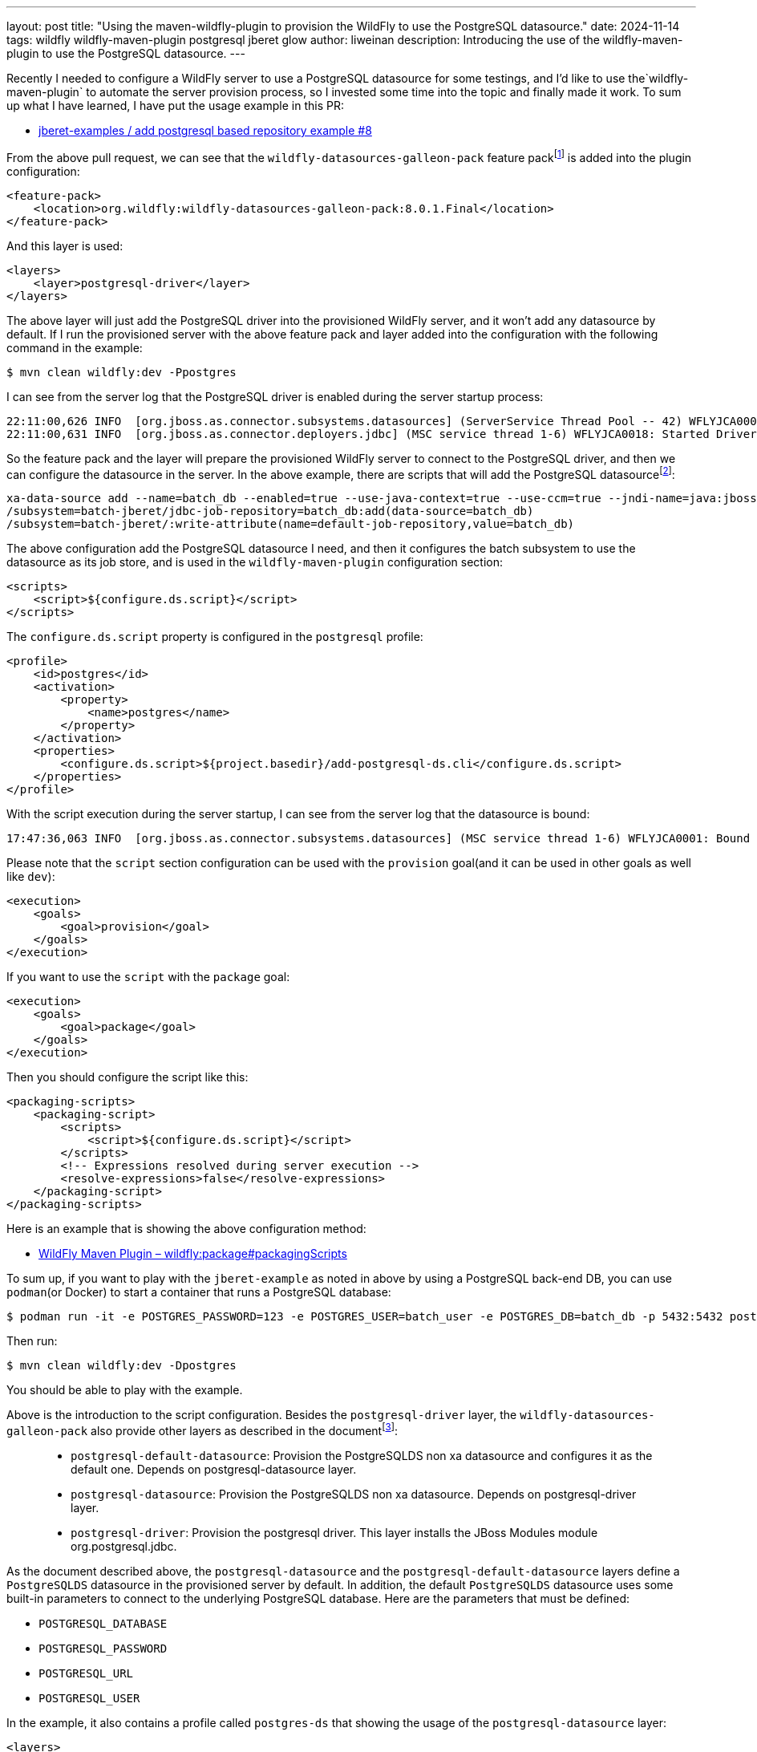 ---
layout: post
title:  "Using the maven-wildfly-plugin to provision the WildFly to use the PostgreSQL datasource."
date:   2024-11-14
tags:   wildfly wildfly-maven-plugin postgresql jberet glow
author: liweinan
description: Introducing the use of the wildfly-maven-plugin to use the PostgreSQL datasource.
---

Recently I needed to configure a WildFly server to use a PostgreSQL datasource for some testings, and I’d like to use the`wildfly-maven-plugin` to automate the server provision process, so I invested some time into the topic and finally made it work. To sum up what I have learned, I have put the usage example in this PR:

* https://github.com/jberet/jberet-examples/pull/8[jberet-examples / add postgresql based repository example #8]

From the above pull request, we can see that the `wildfly-datasources-galleon-pack` feature packfootnote:[https://github.com/wildfly-extras/wildfly-datasources-galleon-pack[wildfly-extras/wildfly-datasources-galleon-pack]] is added into the plugin configuration:

[source,xml]
----
<feature-pack>
    <location>org.wildfly:wildfly-datasources-galleon-pack:8.0.1.Final</location>
</feature-pack>
----

And this layer is used:

[source,xml]
----
<layers>
    <layer>postgresql-driver</layer>
</layers>
----

The above layer will just add the PostgreSQL driver into the provisioned WildFly server, and it won’t add any datasource by default. If I run the provisioned server with the above feature pack and layer added into the configuration with the following command in the example:

[source,bash]
----
$ mvn clean wildfly:dev -Ppostgres
----

I can see from the server log that the PostgreSQL driver is enabled during the server startup process:

[source,txt]
----
22:11:00,626 INFO  [org.jboss.as.connector.subsystems.datasources] (ServerService Thread Pool -- 42) WFLYJCA0005: Deploying non-JDBC-compliant driver class org.postgresql.Driver (version 42.5)
22:11:00,631 INFO  [org.jboss.as.connector.deployers.jdbc] (MSC service thread 1-6) WFLYJCA0018: Started Driver service with driver-name = postgresql
----

So the feature pack and the layer will prepare the provisioned WildFly server to connect to the PostgreSQL driver, and then we can configure the datasource in the server. In the above example, there are scripts that will add the PostgreSQL datasourcefootnote:[https://github.com/jberet/jberet-examples/blob/main/deployment/add-postgresql-ds.cli]:

[source,txt]
----
xa-data-source add --name=batch_db --enabled=true --use-java-context=true --use-ccm=true --jndi-name=java:jboss/jsr352/batch_db --xa-datasource-properties={"URL"=>"jdbc:postgresql://localhost:5432/batch_db"} --driver-name=postgresql --password=123 --user-name=batch_user --same-rm-override=false --no-recovery=true
/subsystem=batch-jberet/jdbc-job-repository=batch_db:add(data-source=batch_db)
/subsystem=batch-jberet/:write-attribute(name=default-job-repository,value=batch_db)
----

The above configuration add the PostgreSQL datasource I need, and then it configures the batch subsystem to use the datasource as its job store, and is used in the `wildfly-maven-plugin` configuration section:

[source,xml]
----
<scripts>
    <script>${configure.ds.script}</script>
</scripts>
----

The `configure.ds.script` property is configured in the `postgresql` profile:

[source,xml]
----
<profile>
    <id>postgres</id>
    <activation>
        <property>
            <name>postgres</name>
        </property>
    </activation>
    <properties>
        <configure.ds.script>${project.basedir}/add-postgresql-ds.cli</configure.ds.script>
    </properties>
</profile>
----

With the script execution during the server startup, I can see from the server log that the datasource is bound:

[source,txt]
----
17:47:36,063 INFO  [org.jboss.as.connector.subsystems.datasources] (MSC service thread 1-6) WFLYJCA0001: Bound data source [java:jboss/jsr352/batch_db]
----

Please note that the `script` section configuration can be used with the `provision` goal(and it can be used in other goals as well like `dev`):

[source,xml]
----
<execution>
    <goals>
        <goal>provision</goal>
    </goals>
</execution>
----

If you want to use the `script` with the `package` goal:

[source,xml]
----
<execution>
    <goals>
        <goal>package</goal>
    </goals>
</execution>
----

Then you should configure the script like this:

[source,xml]
----
<packaging-scripts>
    <packaging-script>
        <scripts>
            <script>${configure.ds.script}</script>
        </scripts>
        <!-- Expressions resolved during server execution -->
        <resolve-expressions>false</resolve-expressions>
    </packaging-script>
</packaging-scripts>
----

Here is an example that is showing the above configuration method:

*  https://docs.wildfly.org/wildfly-maven-plugin/releases/5.0/package-mojo.html#packagingScripts[WildFly Maven Plugin – wildfly:package#packagingScripts]

To sum up, if you want to play with the `jberet-example` as noted in above by using a PostgreSQL back-end DB, you can use `podman`(or Docker) to start a container that runs a PostgreSQL database:

[source,bash]
----
$ podman run -it -e POSTGRES_PASSWORD=123 -e POSTGRES_USER=batch_user -e POSTGRES_DB=batch_db -p 5432:5432 postgres
----

Then run:

[source,bash]
----
$ mvn clean wildfly:dev -Dpostgres
----

You should be able to play with the example.

Above is the introduction to the script configuration. Besides the `postgresql-driver` layer, the `wildfly-datasources-galleon-pack` also provide other layers as described in the documentfootnote:[https://github.com/wildfly-extras/wildfly-datasources-galleon-pack/blob/main/doc/postgresql/README.md]:

____
* `postgresql-default-datasource`: Provision the PostgreSQLDS non xa
datasource and configures it as the default one. Depends on
postgresql-datasource layer.
* `postgresql-datasource`: Provision the PostgreSQLDS non xa
datasource. Depends on postgresql-driver layer.
* `postgresql-driver`: Provision the postgresql driver. This layer
installs the JBoss Modules module org.postgresql.jdbc.
____

As the document described above, the `postgresql-datasource` and the `postgresql-default-datasource` layers define a `PostgreSQLDS` datasource in the provisioned server by default. In addition, the default `PostgreSQLDS` datasource uses some built-in parameters to connect to the underlying PostgreSQL database. Here are the parameters that must be defined:

* `POSTGRESQL_DATABASE`
* `POSTGRESQL_PASSWORD`
* `POSTGRESQL_URL`
* `POSTGRESQL_USER`


In the example, it also contains a profile called `postgres-ds` that showing the usage of the `postgresql-datasource` layer:

[source,xml]
----
<layers>
    <layer>postgresql-datasource</layer>
</layers>
----

In the profile it defines the following properties for the `PostgreSQLDS` datasource:

[source,xml]
----
<env>
    <POSTGRESQL_JNDI>java:jboss/jsr352/batch_db</POSTGRESQL_JNDI>
    <POSTGRESQL_DATABASE>batch_db</POSTGRESQL_DATABASE>
    <POSTGRESQL_PASSWORD>123</POSTGRESQL_PASSWORD>
    <POSTGRESQL_URL>jdbc:postgresql://localhost:5432/batch_db</POSTGRESQL_URL>
    <POSTGRESQL_USER>batch_user</POSTGRESQL_USER>
</env>
----

After the above configuration is used, and if the provisioned server is run by `mvn clean wildfly:dev -Ppostgres-ds`, we can check the datasource by using the CLI tool to connect to the WildFly server:

[source,bash]
----
./jboss-cli.sh --connect
[standalone@localhost:9990 /]
----

And then we can check the configured datasource in the server:

[source,txt]
----
[standalone@localhost:9990 /] /subsystem=datasources:read-resource
{
    "outcome" => "success",
    "result" => {
        "data-source" => {"PostgreSQLDS" => undefined},
        "jdbc-driver" => {"postgresql" => undefined},
        "xa-data-source" => undefined
    }
}
----

You can see the `PostgreSQLDS` is now the configured datasource. Then we can check the `default-job-repository` used by the `batch-jberet` subsystem:

[source,txt]
----
[standalone@localhost:9990 /] /subsystem=batch-jberet:read-resource
{
    "outcome" => "success",
    "result" => {
        "restart-jobs-on-resume" => true,
        "security-domain" => "ApplicationDomain",
        "default-job-repository" => "batch_db",
        "default-thread-pool" => "batch",
        "in-memory-job-repository" => {"in-memory" => undefined},
        "jdbc-job-repository" => {"batch_db" => undefined},
        "thread-factory" => undefined,
        "thread-pool" => {"batch" => undefined}
    }
}
----

As the output shown above, the `default-job-repository` is configured to use the `batch_db`. Finally, we can check the definition of the `batch_db`:

[source,txt]
----
[standalone@localhost:9990 /] /subsystem=batch-jberet/jdbc-job-repository=batch_db:read-resource
{
    "outcome" => "success",
    "result" => {
        "data-source" => "PostgreSQLDS",
        "execution-records-limit" => undefined
    }
}
----

It's clear that the used `data-source` is `PostgreSQLDS`. This configuration is done by the `enable-jdbc-job-repo.cli`:

[source,txt]
----
/subsystem=batch-jberet/jdbc-job-repository=batch_db:add(data-source=PostgreSQLDS)
/subsystem=batch-jberet/:write-attribute(name=default-job-repository,value=batch_db)
----

And the above script is configured to be executed in the `postgres-ds` profile of the example:

[source,xml]
----
<properties>
    <configure.ds.script>${project.basedir}/enable-jdbc-job-repo.cli</configure.ds.script>
</properties>
----

If you check the configuration by running the example with the `-Ppostgres` profile. You can see the following output from the CLI:

[source,txt]
----
[standalone@localhost:9990 /] /subsystem=batch-jberet/jdbc-job-repository=batch_db:read-resource
{
    "outcome" => "success",
    "result" => {
        "data-source" => "batch_db",
        "execution-records-limit" => undefined
    }
}
----

Which is expected, because we configured the data-source manually by using the `postgresql-driver` layer.

Above is the introduction to the usage of the `wildfly-datasources-galleon-pack` in the `maven-wildfly-plugin`. An alternative way to do the configuration to use the `add-resources` goal in the `wildfly-maven-plugin`. The document of the WildFly Maven Plugin shows its usage:

* https://docs.wildfly.org/wildfly-maven-plugin/releases/5.0/add-resource-example.html[WildFly Maven Plugin – Adding Resources Examples]

With the above configuration, the datasource is deployed during the `add-resource` goal running process. Because this method depends on the `add-resource` goal, so it needs server to be run firstly, and then deploy the PostgreSQL driver(The PostgreSQL driver need to be added into the dependencies section for it to be deployed).

In addition, there is another way to do the PostgreSQL datasource configuration by using the Glowfootnote:[https://github.com/wildfly/wildfly-glow[wildfly/wildfly-glow:Galleon Layers Output from War: Automatic discover of WildFly provisioning information from an application.]] in the `wildfly-maven-plugin`. Here is the relative document to describe its usage:

* https://www.wildfly.org/guides/database-integrating-with-postgresql[Integrating with a PostgreSQL database]

Please note that the `batch-processing` examplefootnote:[https://github.com/wildfly/quickstart/tree/main/batch-processing[quickstart/batch-processing at main · wildfly/quickstart]] in the WildFly Quickstart uses the above Glow solution to do the datasource configuration, and here is a relative pull request that contains the discussion related with the Glow usage:

* https://github.com/wildfly/quickstart/pull/973[WFLY-19790 Replaces -ds.xml deprecated filed with Jakarta’s DataSou… by emmartins · Pull Request #973 · wildfly/quickstart]

In the above pull request, it also contains the example usage of the `jakarta.annotation.sql.DataSourceDefinition` class that eliminates the usage of the CLI script to configure the datasourcefootnote:[https://github.com/wildfly/quickstart/pull/973/files#diff-c2ef4683cc221a472071d924c4598af19d1152ad40f3b773cf4fe9c60fbc686d[WFLY-19790 Replaces -ds.xml deprecated filed with Jakarta’s DataSou… by emmartins · Pull Request #973 · wildfly/quickstart]].

Personally I prefer to use the `wildfly-datasources-galleon-pack` to configure the datasource because I can either use the default datasource layer configuration or manually configure it by choosing different layers, but you can always choose a solution that best fits your own project’s requirement.

=== References